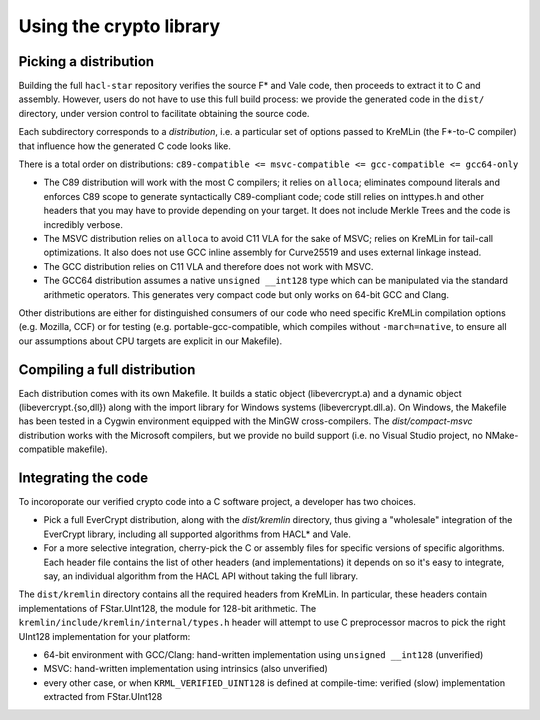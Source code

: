 Using the crypto library
=========================

Picking a distribution
----------------------

Building the full ``hacl-star`` repository verifies the source F* and Vale code,
then proceeds to extract it to C and assembly. However, users do not have to use
this full build process: we provide the generated code in the ``dist/``
directory, under version control to facilitate obtaining the source code.

Each subdirectory corresponds to a *distribution*, i.e. a particular set of
options passed to KreMLin (the F*-to-C compiler) that influence how the
generated C code looks like.

There is a total order on distributions:
``c89-compatible <= msvc-compatible <= gcc-compatible <= gcc64-only``

- The C89 distribution will work with the most C compilers; it relies on
  ``alloca``; eliminates compound literals and enforces C89 scope to generate
  syntactically C89-compliant code; code still relies on inttypes.h and other
  headers that you may have to provide depending on your target. It does not
  include Merkle Trees and the code is incredibly verbose.
- The MSVC distribution relies on ``alloca`` to avoid C11 VLA for the sake of
  MSVC; relies on KreMLin for tail-call optimizations. It also does not use GCC
  inline assembly for Curve25519 and uses external linkage instead.
- The GCC distribution relies on C11 VLA and therefore does not work with MSVC.
- The GCC64 distribution assumes a native ``unsigned __int128`` type which can be
  manipulated via the standard arithmetic operators. This generates very compact
  code but only works on 64-bit GCC and Clang.

Other distributions are either for distinguished consumers of our code who need
specific KreMLin compilation options (e.g. Mozilla, CCF) or for testing (e.g.
portable-gcc-compatible, which compiles without ``-march=native``, to ensure all
our assumptions about CPU targets are explicit in our Makefile).

Compiling a full distribution
-----------------------------

Each distribution comes with its own Makefile. It builds a static object
(libevercrypt.a) and a dynamic object (libevercrypt.{so,dll}) along with the
import library for Windows systems (libevercrypt.dll.a). On Windows, the
Makefile has been tested in a Cygwin environment equipped with the MinGW
cross-compilers. The `dist/compact-msvc` distribution works with the Microsoft
compilers, but we provide no build support (i.e. no Visual Studio project, no
NMake-compatible makefile).

Integrating the code
--------------------

To incoroporate our verified crypto code into a C software project, a developer
has two choices.

- Pick a full EverCrypt distribution, along with the
  `dist/kremlin` directory, thus giving a "wholesale" integration of
  the EverCrypt library, including all supported algorithms from HACL* and Vale.
- For a more selective integration, cherry-pick the C or assembly
  files for specific versions of specific algorithms.  Each header
  file contains the list of other headers (and implementations) it
  depends on so it's easy to integrate, say, an individual algorithm
  from the HACL API without taking the full library.

The ``dist/kremlin`` directory contains all the required headers from
KreMLin.  In particular, these headers contain implementations of
FStar.UInt128, the module for 128-bit arithmetic. The
``kremlin/include/kremlin/internal/types.h`` header will attempt to
use C preprocessor macros to pick the right UInt128 implementation for
your platform:

- 64-bit environment with GCC/Clang: hand-written implementation using
  ``unsigned __int128`` (unverified)
- MSVC: hand-written implementation using intrinsics (also unverified)
- every other case, or when ``KRML_VERIFIED_UINT128`` is defined at compile-time:
  verified (slow) implementation extracted from FStar.UInt128

